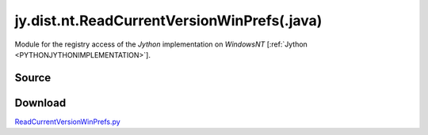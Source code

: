 
.. _DISTNTREADCURRENTVERSION:

jy.dist.nt.ReadCurrentVersionWinPrefs(.java)
============================================

Module for the registry access of the *Jython* implementation on *WindowsNT*  \[:ref:`Jython <PYTHONJYTHONIMPLEMENTATION>`].

Source
------

.. literalincludewrap:: _static/jy/dist/nt/ReadCurrentVersionWinPrefs.java
   :language: java
   :linenos:

Download
--------
`ReadCurrentVersionWinPrefs.py <../../../_static/jy/dist//nt/ReadCurrentVersionWinPrefs.java>`_


